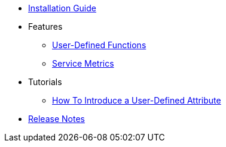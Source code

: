 * xref:InstallationGuide.adoc[Installation Guide]
* Features
** xref:features/UserDefinedFunctions.adoc[User-Defined Functions]
** xref:features/ServiceMetrics.adoc[Service Metrics]
* Tutorials
** xref:tutorials/HowToInroduceUserDefinedAttribute.adoc[How To Introduce a User-Defined Attribute]
* xref:ReleaseNotes.adoc[Release Notes]
